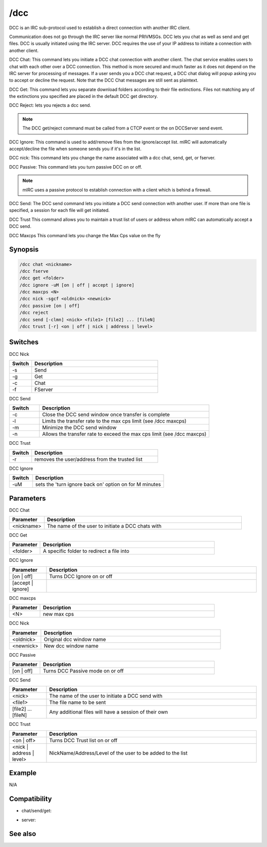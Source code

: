 /dcc
====

DCC is an IRC sub-protocol used to establish a direct connection with another IRC client.

Communication does not go through the IRC server like normal PRIVMSGs. DCC lets you chat as well as send and get files. DCC is usually initiated using the IRC server. DCC requires the use of your IP address to initiate a connection with another client.

DCC Chat:
This command lets you initiate a DCC chat connection with another client. The chat service enables users to chat with each other over a DCC connection. This method is more secured and much faster as it does not depend on the IRC server for processing of messages. If a user sends you a DCC chat request, a DCC chat dialog will popup asking you to accept or decline the request. Note that the DCC Chat messages are still sent as plaintext.

DCC Get:
This command lets you separate download folders according to their file extinctions. Files not matching any of the extinctions you specified are placed in the default DCC get directory.

DCC Reject: lets you rejects a dcc send.

.. note:: The DCC get/reject command must be called from a CTCP event or the on DCCServer send event.

DCC Ignore:
This command is used to add/remove files from the ignore/accept list. mIRC will automatically accept/decline the file when someone sends you if it's in the list.

DCC nick:
This command lets you change the name associated with a dcc chat, send, get, or fserver.

DCC Passive:
This command lets you turn passive DCC on or off.

.. note:: mIRC uses a passive protocol to establish connection with a client which is behind a firewall.

DCC Send:
The DCC send command lets you initiate a DCC send connection with another user. If more than one file is specified, a session for each file will get initiated.

DCC Trust
This command allows you to maintain a trust list of users or address whom mIRC can automatically accept a DCC send.

DCC Maxcps
This command lets you change the Max Cps value on the fly

Synopsis
--------

.. code:: text

    /dcc chat <nickname>
    /dcc fserve 
    /dcc get <folder>
    /dcc ignore -uM [on | off | accept | ignore] 
    /dcc maxcps <N>
    /dcc nick -sgcf <oldnick> <newnick>
    /dcc passive [on | off]
    /dcc reject 
    /dcc send [-clmn] <nick> <file1> [file2] ... [fileN]
    /dcc trust [-r] <on | off | nick | address | level>

Switches
--------

DCC Nick

.. list-table::
    :widths: 15 85
    :header-rows: 1

    * - Switch
      - Description
    * - -s
      - Send
    * - -g
      - Get
    * - -c
      - Chat
    * - -f
      - FServer

DCC Send

.. list-table::
    :widths: 15 85
    :header-rows: 1

    * - Switch
      - Description
    * - -c
      - Close the DCC send window once transfer is complete
    * - -l
      - Limits the transfer rate to the max cps limit (see /dcc maxcps)
    * - -m
      - Minimize the DCC send window
    * - -n
      - Allows the transfer rate to exceed the max cps limit (see /dcc maxcps)

DCC Trust

.. list-table::
    :widths: 15 85
    :header-rows: 1

    * - Switch
      - Description
    * - -r
      - removes the user/address from the trusted list

DCC Ignore

.. list-table::
    :widths: 15 85
    :header-rows: 1

    * - Switch
      - Description
    * - -uM
      - sets the 'turn ignore back on' option on for M minutes

Parameters
----------

DCC Chat

.. list-table::
    :widths: 15 85
    :header-rows: 1

    * - Parameter
      - Description
    * - <nickname>
      - The name of the user to initiate a DCC chats with

DCC Get

.. list-table::
    :widths: 15 85
    :header-rows: 1

    * - Parameter
      - Description
    * - <folder>
      - A specific folder to redirect a file into

DCC Ignore

.. list-table::
    :widths: 15 85
    :header-rows: 1

    * - Parameter
      - Description
    * - [on | off]
      - Turns DCC Ignore on or off
    * - [accept | ignore]
      - 

DCC maxcps

.. list-table::
    :widths: 15 85
    :header-rows: 1

    * - Parameter
      - Description
    * - <N>
      - new max cps

DCC Nick

.. list-table::
    :widths: 15 85
    :header-rows: 1

    * - Parameter
      - Description
    * - <oldnick>
      - Original dcc window name
    * - <newnick>
      - New dcc window name

DCC Passive

.. list-table::
    :widths: 15 85
    :header-rows: 1

    * - Parameter
      - Description
    * - [on | off]
      - Turns DCC Passive mode on or off

DCC Send

.. list-table::
    :widths: 15 85
    :header-rows: 1

    * - Parameter
      - Description
    * - <nick>
      - The name of the user to initiate a DCC send with
    * - <file1>
      - The file name to be sent
    * - [file2] ... [fileN]
      - Any additional files will have a session of their own

DCC Trust

.. list-table::
    :widths: 15 85
    :header-rows: 1

    * - Parameter
      - Description
    * - <on | off>
      - Turns DCC Trust list on or off
    * - <nick | address | level>
      - NickName/Address/Level of the user to be added to the list

Example
-------

N/A

Compatibility
-------------

* chat/send/get: 

.. compatibility:: 2.1a

* server: 

.. compatibility:: 5.1

See also
--------

.. hlist::
    :columns: 4

    * :doc:`$dccignore </identifiers/dccignore>`
    * :doc:`$dccport </identifiers/dccport>`
    * :doc:`/dccserver </commands/dccserver>`

